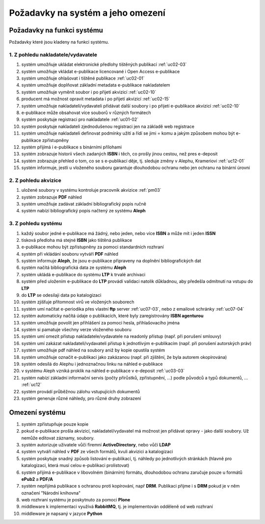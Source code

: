 Požadavky na systém a jeho omezení
----------------------------------------------------------------------------------------------------

Požadavky na funkci systému
...................................................

Požadavky které jsou kladeny na funkci systému.

1. Z pohledu nakladatele/vydavatele
~~~~~~~~~~~~~~~~~~~~~~~~~~~~~~~~~~~~~~~

#. systém umožňuje ukládat elektronické předlohy tištěných publikací :ref:`uc02-03`
#. systém umožňuje vkládat e-publikace licencované i Open Access e-publikace
#. systém umožňuje ohlašovat i tištěné publikace :ref:`uc02-01`
#. systém umožňuje doplňovat základní metadata e-publikace nakladatelem
#. systém umožňuje vyměnit soubor i po přijetí akvizicí :ref:`uc02-10`
#. producent má možnost opravit metadata i po přijetí akvizicí :ref:`uc02-15`
#. systém umožňuje nakladateli/vydavateli přidávat další soubory i po přijetí e-publikace akvizicí  :ref:`uc02-10`
#. e-publikace může obsahovat více souborů v různých formátech
#. systém poskytuje registraci pro nakladatele :ref:`uc01-02`
#. systém poskytuje nakladateli zjednodušenou registraci jen na základě web registrace
#. systém umožňuje nakladateli definovat podmínky užití a řídí se jimi = komu a jakým způsobem mohou být e-publikace zpřístupněny
#. systém přijímá i e-publikace s binárními přílohami
#. systém zobrazuje historii všech zadaných **ISBN** i těch, co prošly jinou cestou, než pres e-deposit
#. systém zobrazuje přehled o tom, co se s e-publikací děje, tj. sleduje změny v Alephu, Krameriovi :ref:`uc12-01`
#. systém informuje, jestli u vloženého souboru garantuje dlouhodobou ochranu
   nebo jen ochranu na binární úrovni

2. Z pohledu akvizice
~~~~~~~~~~~~~~~~~~~~~~~~

#. uložené soubory v systému kontroluje pracovník akvizice  :ref:`pm03`
#. systém zobrazuje **PDF** náhled
#. systém umožňuje zadávat základní bibliografický popis ručně
#. systém nabízí bibliografický popis načtený ze systému **Aleph**

3. Z pohledu systému
~~~~~~~~~~~~~~~~~~~~~~

#. každý soubor jedné e-publikace má žádný, nebo jeden, nebo více **ISBN** a může mít i jeden **ISSN**
#. tisková předloha má stejné **ISBN** jako tištěná publikace
#. e-publikace mohou být zpřístupněny za pomoci standardních rozhraní
#. systém při vkládání souboru vytváří **PDF** náhled 
#. systém informuje **Aleph**, že jsou e-publikace připraveny na doplnění bibliografických dat
#. systém načítá bibliografická data ze systému **Aleph**
#. systém ukládá e-publikace do systému **LTP** k trvalé archivaci
#. systém před uložením e-publikace do **LTP** provádí validaci natolik důkladnou, aby předešla odmítnutí na vstupu do **LTP**
#. do **LTP** se odesilaji data po katalogizaci
#. systém zjišťuje přítomnost virů ve vložených souborech
#. systém umí načítat e-periodika přes vlastní **ftp** server :ref:`uc07-03`, nebo z emailové schránky :ref:`uc07-04`
#. systém automaticky načítá údaje o publikacích, které byly zaregistrovány **ISBN agenturou**
#. systém umožňuje povolit jen přihlášení za pomoci hesla, přihlašovacího jména
#. systém si pamatuje všechny verze vloženého souboru
#. systém umí omezit přístup nakladatele/vydavatele na readonly přístup (např. při porušení smlouvy)
#. systém umí zakázat nakladateli/vydavateli přístup k jednotlivým e-publikacím (např. při porušení autorských práv)
#. systém umožňuje pdf náhled na soubory aniž by kopie opustila systém
#. systém umožňuje označit e-publikaci jako zakázanou (např. při zjištění, že byla autorem okopírována)
#. systém odesílá do Alephu i jednoznačnou linku na náhled e-publikace
#. v systému Aleph vzniká proklik na náhled e-publikace v e-deposit :ref:`uc03-03`
#. systém nabízí základní informační servis (počty přírůstků, zpřístupnění, ...) podle původců a typů dokumentů, ... :ref:`uc12`
#. systém provádí průběžnou zálohu vstupujících dokumentů
#. systém generuje různé náhledy, pro různé druhy zobrazení

Omezení systému
............................

#. systém zpřístupňuje pouze kopie
#. pokud e-publikace prošla akvizicí, nakladatel/vydavatel má možnost jen přidávat opravy - jako další soubory. 
   Už nemůže editovat záznamy, soubory.
#. systém autorizuje uživatele vůči firemní **ActiveDirectory**, nebo vůčí **LDAP**
#. systém vytváří náhled v **PDF** ze všech formátů, kvuli akvizici a katalogizaci
#. systém poskytuje snadný způsob listování e-publikací, tj. náhledy po jednotlivých stránkách (hlavně pro katalogizaci, která musí celou e-publikaci prolistovat)
#. systém přijímá e-publikace v libovolném (binárním) formátu, dlouhodobou ochranu zaručuje pouze u formátů **ePub2** a **PDF/A**
#. systém nepřijímá publikace s ochranou proti kopírování, např **DRM**. 
   Publikaci přijme i s **DRM** pokud je v něm označení "Národní knihovna"
#. web rozhraní systému je poskytnuto za pomoci **Plone**
#. middleware k implementaci využívá **RabbitMQ**, tj. je implementován odděleně od web rozhraní
#. middleware je napsaný v jazyce **Python**

.. raw:: html

	<div id="disqus_thread"></div>
	<script type="text/javascript">
        /* * * CONFIGURATION VARIABLES: EDIT BEFORE PASTING INTO YOUR WEBPAGE * * */
        var disqus_shortname = 'edeposit'; // required: replace example with your forum shortname

        /* * * DON'T EDIT BELOW THIS LINE * * */
        (function() {
            var dsq = document.createElement('script'); dsq.type = 'text/javascript'; dsq.async = true;
            dsq.src = '//' + disqus_shortname + '.disqus.com/embed.js';
            (document.getElementsByTagName('head')[0] || document.getElementsByTagName('body')[0]).appendChild(dsq);
        })();
	</script>
	<noscript>Please enable JavaScript to view the <a href="http://disqus.com/?ref_noscript">comments powered by Disqus.</a></noscript>
	<a href="http://disqus.com" class="dsq-brlink">comments powered by <span class="logo-disqus">Disqus</span></a>
    
